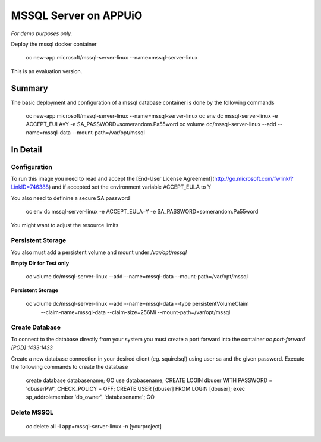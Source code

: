 MSSQL Server on APPUiO
=======================


*For demo purposes only.*

Deploy the mssql docker container


  oc new-app microsoft/mssql-server-linux --name=mssql-server-linux


This is an evaluation version.

Summary
-------

The basic deployment and configuration of a mssql database container is done by the following commands


  oc new-app microsoft/mssql-server-linux --name=mssql-server-linux
  oc env dc mssql-server-linux -e ACCEPT_EULA=Y -e SA_PASSWORD=somerandom.Pa55word
  oc volume dc/mssql-server-linux --add --name=mssql-data --mount-path=/var/opt/mssql

In Detail
---------

Configuration
~~~~~~~~~~~~~

To run this image you need to read and accept the  [End-User License Agreement](http://go.microsoft.com/fwlink/?LinkID=746388) and if accepted set the environment variable ACCEPT_EULA to Y

You also need to definine a secure SA password


  oc env dc mssql-server-linux -e ACCEPT_EULA=Y -e SA_PASSWORD=somerandom.Pa55word


You might want to adjust the resource limits

Persistent Storage
~~~~~~~~~~~~~~~~~~

You also must add a persistent volume and mount under `/var/opt/mssql`

**Empty Dir for Test only**


  oc volume dc/mssql-server-linux --add --name=mssql-data --mount-path=/var/opt/mssql


**Persistent Storage**



  oc volume dc/mssql-server-linux --add --name=mssql-data --type persistentVolumeClaim \
     --claim-name=mssql-data --claim-size=256Mi --mount-path=/var/opt/mssql


Create Database
~~~~~~~~~~~~~~~

To connect to the database directly from your system you must create a port forward into the container `oc port-forward [POD] 1433:1433`

Create a new database connection in your desired client (eg. squirelsql) using user sa and the given password.
Execute the following commands to create the database


  create database databasename;
  GO
  use databasename;
  CREATE LOGIN dbuser WITH PASSWORD = 'dbuserPW', CHECK_POLICY = OFF;
  CREATE USER [dbuser] FROM LOGIN [dbuser];
  exec sp_addrolemember 'db_owner', 'databasename';
  GO



Delete MSSQL 
~~~~~~~~~~~~


  oc delete all -l app=mssql-server-linux -n [yourproject]

